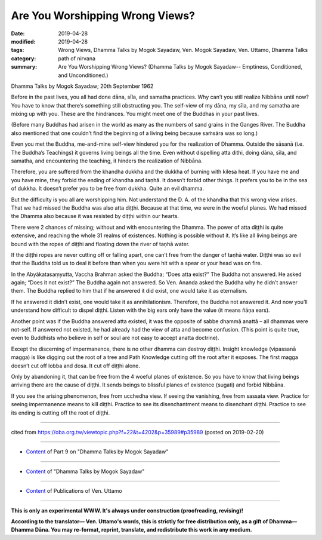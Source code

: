 ==========================================
Are You Worshipping Wrong Views?
==========================================

:date: 2019-04-28
:modified: 2019-04-28
:tags: Wrong Views, Dhamma Talks by Mogok Sayadaw, Ven. Mogok Sayadaw, Ven. Uttamo, Dhamma Talks
:category: path of nirvana
:summary: Are You Worshipping Wrong Views? (Dhamma Talks by Mogok Sayadaw-- Emptiness, Conditioned, and Unconditioned.)

Dhamma Talks by Mogok Sayadaw; 20th September 1962

Before in the past lives, you all had done dāna, sīla, and samatha practices. Why can’t you still realize Nibbāna until now? You have to know that there’s something still obstructing you. The self-view of my dāna, my sīla, and my samatha are mixing up with you. These are the hindrances. You might meet one of the Buddhas in your past lives. 

(Before many Buddhas had arisen in the world as many as the numbers of sand grains in the Ganges River. The Buddha also mentioned that one couldn’t find the beginning of a living being because saṁsāra was so long.) 

Even you met the Buddha, me-and-mine self-view hindered you for the realization of Dhamma. Outside the sāsanā (i.e. The Buddha’s Teachings) it governs living beings all the time. Even without dispelling atta dithi, doing dāna, sīla, and samatha, and encountering the teaching, it hinders the realization of Nibbāna. 

Therefore, you are suffered from the khandha dukkha and the dukkha of burning with kilesa heat. If you have me and you have mine, they forbid the ending of khandha and taṇhā. It doesn’t forbid other things. It prefers you to be in the sea of dukkha. It doesn’t prefer you to be free from dukkha. Quite an evil dhamma.

But the difficulty is you all are worshipping him. Not understand the D. A. of the khandha that this wrong view arises. That we had missed the Buddha was also atta diṭṭhi. Because at that time, we were in the woeful planes. We had missed the Dhamma also because it was resisted by diṭṭhi within our hearts. 

There were 2 chances of missing; without and with encountering the Dhamma. The power of atta diṭṭhi is quite extensive, and reaching the whole 31 realms of existences. Nothing is possible without it. It’s like all living beings are bound with the ropes of diṭṭhi and floating down the river of taṇhā water. 

If the diṭṭhi ropes are never cutting off or falling apart, one can’t free from the danger of taṇhā water. Diṭṭhi was so evil that the Buddha told us to deal it before than when you were hit with a spear or your head was on fire.

In the Abyākatasaṃyutta, Vaccha Brahman asked the Buddha; “Does atta exist?” The Buddha not answered. He asked again; “Does it not exist?” The Buddha again not answered. So Ven. Ananda asked the Buddha why he didn’t answer them. The Buddha replied to him that if he answered it did exist, one would take it as eternalism. 

If he answered it didn’t exist, one would take it as annihilationism. Therefore, the Buddha not answered it. And now you’ll understand how difficult to dispel diṭṭhi. Listen with the big ears only have the value (it means ñāṇa ears). 

Another point was if the Buddha answered atta existed, it was the opposite of sabbe dhammā anattā – all dhammas were not-self. If answered not existed, he had already had the view of atta and become confusion. (This point is quite true, even to Buddhists who believe in self or soul are not easy to accept anatta doctrine). 

Except the discerning of impermanence, there is no other dhamma can destroy diṭṭhi. Insight knowledge (vipassanā magga) is like digging out the root of a tree and Path Knowledge cutting off the root after it exposes. The first magga doesn’t cut off lobba and dosa. It cut off diṭṭhi alone. 

Only by abandoning it, that can be free from the 4 woeful planes of existence. So you have to know that living beings arriving there are the cause of diṭṭhi. It sends beings to blissful planes of existence (sugati) and forbid Nibbāna. 

If you see the arising phenomenon, free from ucchedha view. If seeing the vanishing, free from sassata view. Practice for seeing impermanence means to kill diṭṭhi. Practice to see its disenchantment means to disenchant diṭṭhi. Practice to see its ending is cutting off the root of diṭṭhi.

------

cited from https://oba.org.tw/viewtopic.php?f=22&t=4202&p=35989#p35989 (posted on 2019-02-20)

------

- `Content <{filename}pt09-content-of-part09%zh.rst>`__ of Part 9 on "Dhamma Talks by Mogok Sayadaw"

------

- `Content <{filename}content-of-dhamma-talks-by-mogok-sayadaw%zh.rst>`__ of "Dhamma Talks by Mogok Sayadaw"

------

- `Content <{filename}../publication-of-ven-uttamo%zh.rst>`__ of Publications of Ven. Uttamo

------

**This is only an experimental WWW. It's always under construction (proofreading, revising)!**

**According to the translator— Ven. Uttamo's words, this is strictly for free distribution only, as a gift of Dhamma—Dhamma Dāna. You may re-format, reprint, translate, and redistribute this work in any medium.**

..
  2019-04-26  create rst; post on 04-28